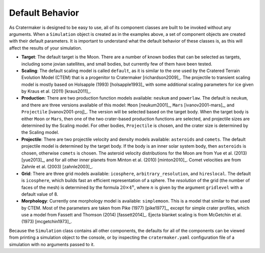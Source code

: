 Default Behavior
================
As Cratermaker is designed to be easy to use, all of its component classes are built to be invoked without any arguments. When a ``Simulation`` object is created as in the examples above, a set of component objects are created with their default parameters. It is important to understand what the default behavior of these classes is, as this will affect the results of your simulation.

- **Target**: The default target is the Moon. There are a number of known bodies that can be selected as targets, including some jovian satellites, and small bodies, but currently few of them have been tested. 
- **Scaling**: The default scaling model is called ``default``, as it is similar to the one used by the Cratered Terrain Evolution Model (CTEM) that is a progenitor to Cratermaker [richardson2009]_. The projectile to transient scaling model is mostly based on Holsapple (1993) [holsapple1993]_ with some additional scaling parameters for ice given by Kraus et al. (2011) [kraus2011]_. 
- **Production**: There are two production function models available: ``neukum`` and ``powerlaw``. The default is ``neukum``, and there are three versions available of this model: ``Moon`` [neukum2001]_, ``Mars`` [ivanov2001-mars]_, and ``Projectile`` [ivanov2001-proj]_.  The version will be selected based on the target body. When the target body is either ``Moon`` or ``Mars``, then one of the two crater-based production functions are selected, and projectile sizes are determined by the Scaling model. For other bodies, ``Projectile`` is chosen, and the crater size is determined by the Scaling model.  
- **Projectile**: There are two projectile velocity and density models available: ``asteroids`` and ``comets``. The default projectile model is determined by the target body. If the body is an inner solar system body, then ``asteroids`` is chosen, otherwise ``comets`` is chosen. The asteroid velocity distributions for the Moon are from Yue et al. (2013) [yue2013]_, and for all other inner planets from Minton et al. (2010) [minton2010]_. Comet velocities are from Zahnle et al. (2003) [zahnle2003]_.
- **Grid**: There are three grid models available: ``icosphere``, ``arbitrary_resolution``, and ``hireslocal``. The default is ``icosphere``, which builds fast an efficient representation of a sphere. The *resolution* of the grid (the number of faces of the mesh) is determined by the formula :math:`20 \times 4^n`, where :math:`n` is given by the argument ``gridlevel`` with a default value of 8.
- **Morphology**: Currently one morphology model is available: ``simplemoon``. This is a model that similar to that used by CTEM. Most of the parameters are taken from Pike (1977) [pike1977]_, except for simple crater profiles, which use a model from Fassett and Thomson (2014) [fassett2014]_. Ejecta blanket scaling is from McGetchin et al. (1973) [mcgetchin1973]_.  

Because the ``Simulation`` class contains all other components, the defaults for all of the components can be viewed from printing a simulation object to the console, or by inspecting the ``cratermaker.yaml`` configuration file of a simulation with no arguments passed to it.

.. ipython:: python
    :okwarning:
    
    import cratermaker as cm
    sim = cm.Simulation()
    print(sim)

